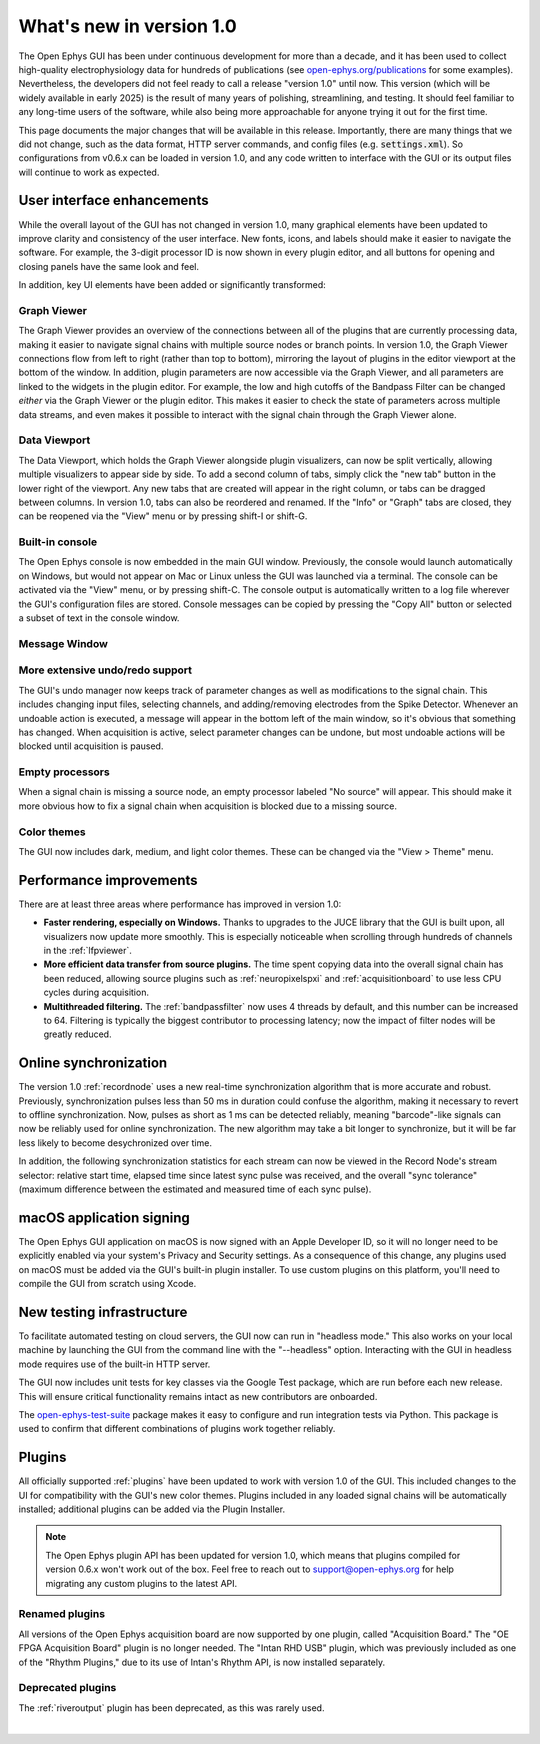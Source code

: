 .. _whatsnewinv100:
.. role:: raw-html-m2r(raw)
   :format: html

############################
What's new in version 1.0
############################

The Open Ephys GUI has been under continuous development for more than a decade, and it has been used to collect high-quality electrophysiology data for hundreds of publications (see `open-ephys.org/publications <http://open-ephys.org/publications>`_ for some examples). Nevertheless, the developers did not feel ready to call a release "version 1.0" until now. This version (which will be widely available in early 2025) is the result of many years of polishing, streamlining, and testing. It should feel familiar to any long-time users of the software, while also being more approachable for anyone trying it out for the first time.

This page documents the major changes that will be available in this release. Importantly, there are many things that we did not change, such as the data format, HTTP server commands, and config files (e.g. :code:`settings.xml`). So configurations from v0.6.x can be loaded in version 1.0, and any code written to interface with the GUI or its output files will continue to work as expected. 

User interface enhancements
============================

While the overall layout of the GUI has not changed in version 1.0, many graphical elements have been updated to improve clarity and consistency of the user interface. New fonts, icons, and labels should make it easier to navigate the software. For example, the 3-digit processor ID is now shown in every plugin editor, and all buttons for opening and closing panels have the same look and feel.

In addition, key UI elements have been added or significantly transformed:

Graph Viewer 
-------------

.. image:: ../_static/images/whatsnew/whatsnewinv100-01.png
  :alt: Screenshot of updated Graph Viewer

The Graph Viewer provides an overview of the connections between all of the plugins that are currently processing data, making it easier to navigate signal chains with multiple source nodes or branch points. In version 1.0, the Graph Viewer connections flow from left to right (rather than top to bottom), mirroring the layout of plugins in the editor viewport at the bottom of the window. In addition, plugin parameters are now accessible via the Graph Viewer, and all parameters are linked to the widgets in the plugin editor. For example, the low and high cutoffs of the Bandpass Filter can be changed *either* via the Graph Viewer or the plugin editor. This makes it easier to check the state of parameters across multiple data streams, and even makes it possible to interact with the signal chain through the Graph Viewer alone.

Data Viewport
--------------

.. image:: ../_static/images/whatsnew/whatsnewinv100-02.png
  :alt: Screenshot of updated Data Viewport

The Data Viewport, which holds the Graph Viewer alongside plugin visualizers, can now be split vertically, allowing multiple visualizers to appear side by side. To add a second column of tabs, simply click the "new tab" button in the lower right of the viewport. Any new tabs that are created will appear in the right column, or tabs can be dragged between columns. In version 1.0, tabs can also be reordered and renamed. If the "Info" or "Graph" tabs are closed, they can be reopened via the "View" menu or by pressing shift-I or shift-G.

Built-in console
----------------

.. image:: ../_static/images/whatsnew/whatsnewinv100-03.png
  :alt: Screenshot of new embedded console

The Open Ephys console is now embedded in the main GUI window. Previously, the console would launch automatically on Windows, but would not appear on Mac or Linux unless the GUI was launched via a terminal. The console can be activated via the "View" menu, or by pressing shift-C. The console output is automatically written to a log file wherever the GUI's configuration files are stored. Console messages can be copied by pressing the "Copy All" button or selected a subset of text in the console window.

Message Window
----------------

.. image:: ../_static/images/whatsnew/whatsnewinv100-04.png
  :alt: Screenshot of message window

More extensive undo/redo support
----------------------------------

The GUI's undo manager now keeps track of parameter changes as well as modifications to the signal chain. This includes changing input files, selecting channels, and adding/removing electrodes from the Spike Detector. Whenever an undoable action is executed, a message will appear in the bottom left of the main window, so it's obvious that something has changed. When acquisition is active, select parameter changes can be undone, but most undoable actions will be blocked until acquisition is paused.

Empty processors
----------------------------------

.. image:: ../_static/images/whatsnew/whatsnewinv100-05.png
  :alt: Screenshot of empty processor

When a signal chain is missing a source node, an empty processor labeled "No source" will appear. This should make it more obvious how to fix a signal chain when acquisition is blocked due to a missing source. 

Color themes
-------------

.. image:: ../_static/images/whatsnew/whatsnewinv100-06.png
  :alt: Color theme examples

The GUI now includes dark, medium, and light color themes. These can be changed via the "View > Theme" menu.


Performance improvements
=========================

There are at least three areas where performance has improved in version 1.0:

- **Faster rendering, especially on Windows.** Thanks to upgrades to the JUCE library that the GUI is built upon, all visualizers now update more smoothly. This is especially noticeable when scrolling through hundreds of channels in the :ref:`lfpviewer`.

- **More efficient data transfer from source plugins.** The time spent copying data into the overall signal chain has been reduced, allowing source plugins such as :ref:`neuropixelspxi` and :ref:`acquisitionboard` to use less CPU cycles during acquisition.

- **Multithreaded filtering.** The :ref:`bandpassfilter` now uses 4 threads by default, and this number can be increased to 64. Filtering is typically the biggest contributor to processing latency; now the impact of filter nodes will be greatly reduced.


Online synchronization
=======================

.. image:: ../_static/images/whatsnew/whatsnewinv100-07.png
  :alt: Synchronization

The version 1.0 :ref:`recordnode` uses a new real-time synchronization algorithm that is more accurate and robust. Previously, synchronization pulses less than 50 ms in duration could confuse the algorithm, making it necessary to revert to offline synchronization. Now, pulses as short as 1 ms can be detected reliably, meaning "barcode"-like signals can now be reliably used for online synchronization. The new algorithm may take a bit longer to synchronize, but it will be far less likely to become desychronized over time.

In addition, the following synchronization statistics for each stream can now be viewed in the Record Node's stream selector: relative start time, elapsed time since latest sync pulse was received, and the overall "sync tolerance" (maximum difference between the estimated and measured time of each sync pulse).


macOS application signing
==========================

The Open Ephys GUI application on macOS is now signed with an Apple Developer ID, so it will no longer need to be explicitly enabled via your system's Privacy and Security settings. As a consequence of this change, any plugins used on macOS must be added via the GUI's built-in plugin installer. To use custom plugins on this platform, you'll need to compile the GUI from scratch using Xcode.


New testing infrastructure
============================

To facilitate automated testing on cloud servers, the GUI now can run in "headless mode." This also works on your local machine by launching the GUI from the command line with the "--headless" option. Interacting with the GUI in headless mode requires use of the built-in HTTP server.

The GUI now includes unit tests for key classes via the Google Test package, which are run before each new release. This will ensure critical functionality remains intact as new contributors are onboarded.

The `open-ephys-test-suite <https://github.com/medengineer/open-ephys-test-suite>`_ package makes it easy to configure and run integration tests via Python. This package is used to confirm that different combinations of plugins work together reliably.


Plugins 
=========

All officially supported :ref:`plugins` have been updated to work with version 1.0 of the GUI. This included changes to the UI for compatibility with the GUI's new color themes. Plugins included in any loaded signal chains will be automatically installed; additional plugins can be added via the Plugin Installer.

.. note:: The Open Ephys plugin API has been updated for version 1.0, which means that plugins compiled for version 0.6.x won't work out of the box. Feel free to reach out to support@open-ephys.org for help migrating any custom plugins to the latest API.

Renamed plugins
----------------

All versions of the Open Ephys acquisition board are now supported by one plugin, called "Acquisition Board." The "OE FPGA Acquisition Board" plugin is no longer needed. The "Intan RHD USB" plugin, which was previously included as one of the "Rhythm Plugins," due to its use of Intan's Rhythm API, is now installed separately.

Deprecated plugins
--------------------

The :ref:`riveroutput` plugin has been deprecated, as this was rarely used.



|